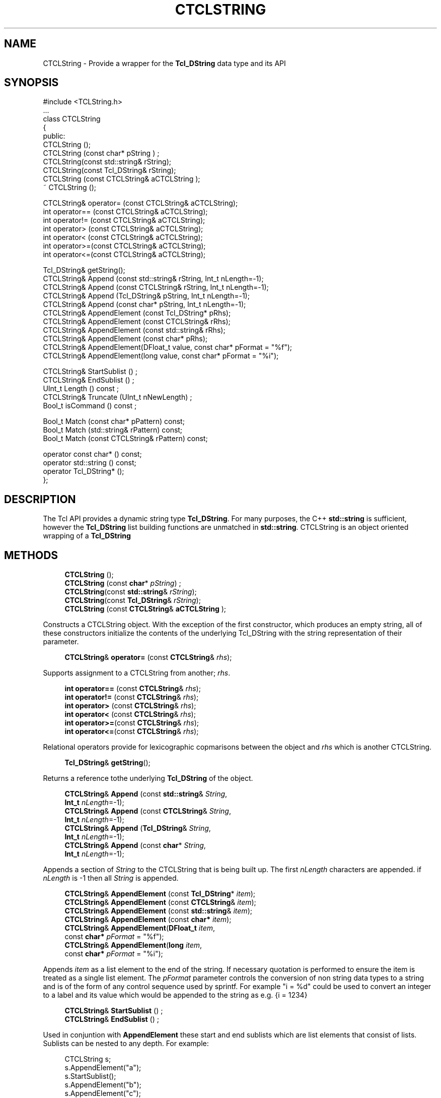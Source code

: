 '\" t
.\"     Title: CTCLString
.\"    Author: [FIXME: author] [see http://docbook.sf.net/el/author]
.\" Generator: DocBook XSL Stylesheets v1.76.1 <http://docbook.sf.net/>
.\"      Date: 11/23/2015
.\"    Manual: [FIXME: manual]
.\"    Source: [FIXME: source]
.\"  Language: English
.\"
.TH "CTCLSTRING" "3" "11/23/2015" "[FIXME: source]" "[FIXME: manual]"
.\" -----------------------------------------------------------------
.\" * Define some portability stuff
.\" -----------------------------------------------------------------
.\" ~~~~~~~~~~~~~~~~~~~~~~~~~~~~~~~~~~~~~~~~~~~~~~~~~~~~~~~~~~~~~~~~~
.\" http://bugs.debian.org/507673
.\" http://lists.gnu.org/archive/html/groff/2009-02/msg00013.html
.\" ~~~~~~~~~~~~~~~~~~~~~~~~~~~~~~~~~~~~~~~~~~~~~~~~~~~~~~~~~~~~~~~~~
.ie \n(.g .ds Aq \(aq
.el       .ds Aq '
.\" -----------------------------------------------------------------
.\" * set default formatting
.\" -----------------------------------------------------------------
.\" disable hyphenation
.nh
.\" disable justification (adjust text to left margin only)
.ad l
.\" -----------------------------------------------------------------
.\" * MAIN CONTENT STARTS HERE *
.\" -----------------------------------------------------------------
.SH "NAME"
CTCLString \- Provide a wrapper for the \fBTcl_DString\fR data type and its API
.SH "SYNOPSIS"
.sp
.nf
#include <TCLString\&.h>
\&.\&.\&.
class CTCLString
{
public:
  CTCLString ();
  CTCLString (const char* pString  ) ;
  CTCLString(const std::string& rString);
  CTCLString(const Tcl_DString& rString);
  CTCLString (const CTCLString& aCTCLString );
  ~ CTCLString ();

  CTCLString& operator= (const CTCLString& aCTCLString);
  int operator== (const CTCLString& aCTCLString);
  int operator!= (const CTCLString& aCTCLString);
  int operator> (const CTCLString& aCTCLString);
  int operator< (const CTCLString& aCTCLString);
  int operator>=(const CTCLString& aCTCLString);
  int operator<=(const CTCLString& aCTCLString);

  Tcl_DString& getString();
  CTCLString& Append (const std::string& rString, Int_t nLength=\-1);
  CTCLString& Append (const CTCLString&  rString, Int_t nLength=\-1);
  CTCLString& Append (Tcl_DString&       pString, Int_t nLength=\-1);
  CTCLString& Append (const char*        pString, Int_t nLength=\-1);
  CTCLString& AppendElement (const Tcl_DString*      pRhs);
  CTCLString& AppendElement (const CTCLString&       rRhs);
  CTCLString& AppendElement (const std::string&      rRhs);
  CTCLString& AppendElement (const char*             pRhs);
  CTCLString& AppendElement(DFloat_t value, const char* pFormat = "%f");
  CTCLString& AppendElement(long value, const char* pFormat = "%i");

  CTCLString& StartSublist ()  ;
  CTCLString& EndSublist ()  ;
  UInt_t  Length () const ;
  CTCLString& Truncate (UInt_t nNewLength)  ;
  Bool_t isCommand () const  ;

  Bool_t Match (const char*       pPattern) const;
  Bool_t Match (std::string&      rPattern) const;
  Bool_t Match (const CTCLString& rPattern) const;

  operator const char* () const;
  operator std::string () const;
  operator Tcl_DString* ();
};
    
.fi
.SH "DESCRIPTION"
.PP
The Tcl API provides a dynamic string type
\fBTcl_DString\fR\&. For many purposes, the C++
\fBstd::string\fR
is sufficient, however the
\fBTcl_DString\fR
list building functions are unmatched in
\fBstd::string\fR\&.
CTCLString
is an object oriented wrapping of a
\fBTcl_DString\fR
.SH "METHODS"
.PP

.sp
.if n \{\
.RS 4
.\}
.nf
\fBCTCLString\fR ();
\fBCTCLString\fR (const \fBchar\fR* \fIpString\fR) ;
\fBCTCLString\fR(const \fBstd::string\fR& \fIrString\fR);
\fBCTCLString\fR(const \fBTcl_DString\fR& \fIrString\fR);
\fBCTCLString\fR (const \fBCTCLString\fR& \fBaCTCLString\fR );
            
.fi
.if n \{\
.RE
.\}
.PP
Constructs a
CTCLString
object\&. With the exception of the first constructor, which produces an empty string, all of these constructors initialize the contents of the underlying
Tcl_DString
with the string representation of their parameter\&.
.PP

.sp
.if n \{\
.RS 4
.\}
.nf
\fBCTCLString\fR& \fBoperator=\fR (const \fBCTCLString\fR& \fIrhs\fR);
        
.fi
.if n \{\
.RE
.\}
.PP
Supports assignment to a
CTCLString
from another;
\fIrhs\fR\&.
.PP

.sp
.if n \{\
.RS 4
.\}
.nf
\fBint\fR \fBoperator==\fR (const \fBCTCLString\fR& \fIrhs\fR);
\fBint\fR \fBoperator!=\fR (const \fBCTCLString\fR& \fIrhs\fR);
\fBint\fR \fBoperator>\fR (const \fBCTCLString\fR& \fIrhs\fR);
\fBint\fR \fBoperator<\fR (const \fBCTCLString\fR& \fIrhs\fR);
\fBint\fR \fBoperator>=\fR(const \fBCTCLString\fR& \fIrhs\fR);
\fBint\fR \fBoperator<=\fR(const \fBCTCLString\fR& \fIrhs\fR);
        
.fi
.if n \{\
.RE
.\}
.PP
Relational operators provide for lexicographic copmarisons between the object and
\fIrhs\fR
which is another
CTCLString\&.
.PP

.sp
.if n \{\
.RS 4
.\}
.nf
\fBTcl_DString\fR& \fBgetString\fR();
        
.fi
.if n \{\
.RE
.\}
.PP
Returns a reference tothe underlying
\fBTcl_DString\fR
of the object\&.
.PP

.sp
.if n \{\
.RS 4
.\}
.nf
\fBCTCLString\fR& \fBAppend\fR (const \fBstd::string\fR& \fIString\fR,
                  \fBInt_t\fR \fInLength\fR=\-1);
\fBCTCLString\fR& \fBAppend\fR (const \fBCTCLString\fR& \fIString\fR,
                  \fBInt_t\fR \fInLength\fR=\-1);
\fBCTCLString\fR& \fBAppend\fR (\fBTcl_DString\fR&       \fIString\fR,
                  \fBInt_t\fR \fInLength\fR=\-1);
\fBCTCLString\fR& \fBAppend\fR (const \fBchar\fR*            \fIString\fR,
                  \fBInt_t\fR \fInLength\fR=\-1);
        
.fi
.if n \{\
.RE
.\}
.PP
Appends a section of
\fIString\fR
to the
CTCLString
that is being built up\&. The first
\fInLength\fR
characters are appended\&. if
\fInLength\fR
is
\-1
then all
\fIString\fR
is appended\&.
.PP

.sp
.if n \{\
.RS 4
.\}
.nf
\fBCTCLString\fR& \fBAppendElement\fR (const \fBTcl_DString\fR*  \fIitem\fR);
\fBCTCLString\fR& \fBAppendElement\fR (const \fBCTCLString\fR&   \fIitem\fR);
\fBCTCLString\fR& \fBAppendElement\fR (const \fBstd::string\fR&  \fIitem\fR);
\fBCTCLString\fR& \fBAppendElement\fR (const \fBchar*\fR         \fIitem\fR);
\fBCTCLString\fR& \fBAppendElement\fR(\fBDFloat_t\fR \fIitem\fR,
                         const \fBchar*\fR \fIpFormat\fR = "%f");
\fBCTCLString\fR& \fBAppendElement\fR(\fBlong\fR     \fIitem\fR,
                         const \fBchar*\fR \fIpFormat\fR = "%i");
        
.fi
.if n \{\
.RE
.\}
.PP
Appends
\fIitem\fR
as a list element to the end of the string\&. If necessary quotation is performed to ensure the item is treated as a single list element\&. The
\fIpFormat\fR
parameter controls the conversion of non string data types to a string and is of the form of any control sequence used by sprintf\&. For example
"i = %d"
could be used to convert an integer to a label and its value which would be appended to the string as e\&.g\&.
{i = 1234}
.PP

.sp
.if n \{\
.RS 4
.\}
.nf
\fBCTCLString\fR& \fBStartSublist\fR ()  ;
\fBCTCLString\fR& \fBEndSublist\fR ()  ;
        
.fi
.if n \{\
.RE
.\}
.PP
Used in conjuntion with
\fBAppendElement\fR
these start and end sublists which are list elements that consist of lists\&. Sublists can be nested to any depth\&. For example:
.sp
.if n \{\
.RS 4
.\}
.nf
    CTCLString s;
    s\&.AppendElement("a");
    s\&.StartSublist();
    s\&.AppendElement("b");
    s\&.AppendElement("c");
    s\&.StartSublist();
    s\&.AppendElement("d");
    s\&.AppendElement("e");
    s\&.EndSublist();
    s\&.AppendElement("f");
    s\&.EndSublist();
    s\&.AppendElement("g");
            
.fi
.if n \{\
.RE
.\}
.sp
Would make the
\fIs\fR
contain the string
"a {b c {d e} f} g"
.PP

.sp
.if n \{\
.RS 4
.\}
.nf
\fBUInt_t\fR  \fBLength\fR() const ;
        
.fi
.if n \{\
.RE
.\}
.PP
Returns the number of characters in the string\&.
.PP

.sp
.if n \{\
.RS 4
.\}
.nf
CTCLString& Truncate (UInt_t nNewLength)  ;
        
.fi
.if n \{\
.RE
.\}
.PP
Truncates the string to the first
\fInNewLength\fR
characters\&.
.PP

.sp
.if n \{\
.RS 4
.\}
.nf
\fBBool_t\fR \fBisCommand\fR () const  ;
        
.fi
.if n \{\
.RE
.\}
.PP
Analyzes the string and returns
kfTRUE
if the string is a \*(Aqwell formed command\*(Aq\&. Note that a well formed command may still have syntax and execution errors\&. This just ensures that a string has a balanced set of quoting characters\&.
.PP

.sp
.if n \{\
.RS 4
.\}
.nf
\fBBool_t\fR \fBMatch\fR (const \fBchar\fR*           \fIPattern\fR) const;
\fBBool_t\fR \fBMatch\fR (\fBstd::string\fR&      \fIPattern\fR) const;
\fBBool_t\fR \fBMatch\fR (const \fBCTCLString\fR& \fIPattern\fR) const;
        
.fi
.if n \{\
.RE
.\}
.PP
Returns
kfTRUE
if the contents of the string matches the
\fIPattern\fR
parameter\&. The
\fIPattern\fR
parameter can contain all of the wildcards in
glob
style pattern matching\&. See REFERENCES below for moer information about glob style matching\&.
.PP

.sp
.if n \{\
.RS 4
.\}
.nf
operator const char* () const;
operator std::string () const;
operator Tcl_DString* ();
    
.fi
.if n \{\
.RE
.\}
.PP
These operators are implicit and explicit type conversion operators that allow a
CTCLString
object to be treated as a
\fBchar*\fR
pointing to a null terminated string, a
\fBstd::string\fR
object, or a
\fBTcl_DString\fR
pointer\&.
.SH "SEE ALSO"
.PP
Tcl_DStringAppend(3tcl), Tcl_DStringAppendElement(3tcl), Tcl_DStringEndSublist(3tcl), Tcl_DStringFree(3tcl), Tcl_DStringGetResult(3tcl), Tcl_DStringInit(3tcl), Tcl_DStringLength(3tcl), Tcl_DStringResult(3tcl), Tcl_DStringSetLength(3tcl), Tcl_DStringStartSublist(3tcl)
.SH "REFERENCES"
.PP

.sp
.if n \{\
.RS 4
.\}
.nf
J\&.K\&. Ousterhout \fITcl and the Tk Toolkit\fR
Addison\-Wesley Professional Computing Series 1994 see section 9\&.2
            
.fi
.if n \{\
.RE
.\}
.sp

